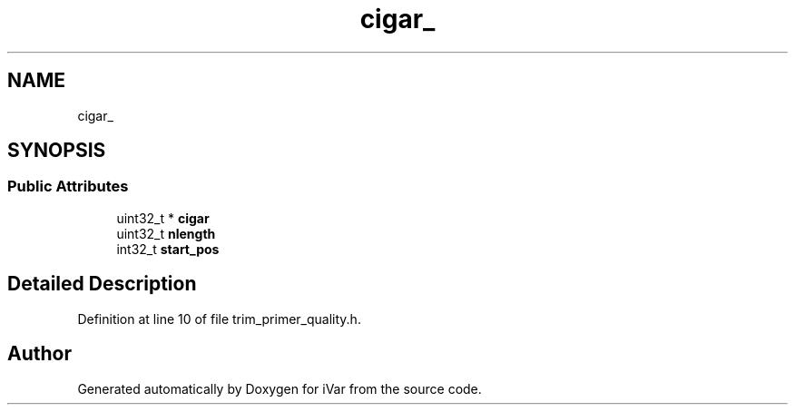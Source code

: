 .TH "cigar_" 3 "Sun Jul 29 2018" "iVar" \" -*- nroff -*-
.ad l
.nh
.SH NAME
cigar_
.SH SYNOPSIS
.br
.PP
.SS "Public Attributes"

.in +1c
.ti -1c
.RI "uint32_t * \fBcigar\fP"
.br
.ti -1c
.RI "uint32_t \fBnlength\fP"
.br
.ti -1c
.RI "int32_t \fBstart_pos\fP"
.br
.in -1c
.SH "Detailed Description"
.PP 
Definition at line 10 of file trim_primer_quality\&.h\&.

.SH "Author"
.PP 
Generated automatically by Doxygen for iVar from the source code\&.
